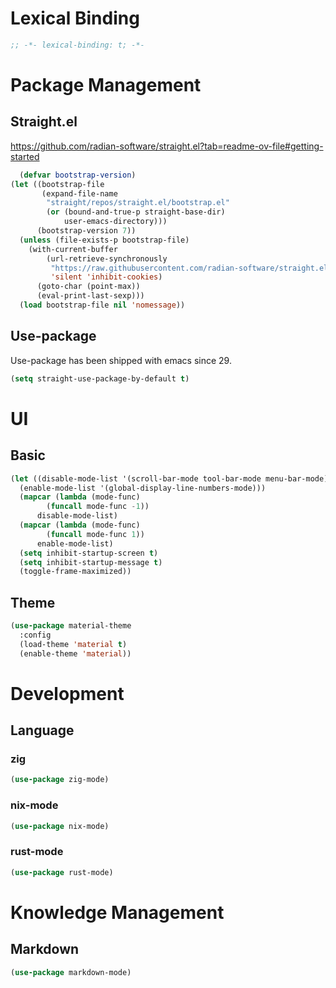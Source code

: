 * Lexical Binding
#+begin_src emacs-lisp
  ;; -*- lexical-binding: t; -*-
#+end_src

* Package Management
** Straight.el
https://github.com/radian-software/straight.el?tab=readme-ov-file#getting-started
#+begin_src emacs-lisp
  (defvar bootstrap-version)
(let ((bootstrap-file
       (expand-file-name
        "straight/repos/straight.el/bootstrap.el"
        (or (bound-and-true-p straight-base-dir)
            user-emacs-directory)))
      (bootstrap-version 7))
  (unless (file-exists-p bootstrap-file)
    (with-current-buffer
        (url-retrieve-synchronously
         "https://raw.githubusercontent.com/radian-software/straight.el/develop/install.el"
         'silent 'inhibit-cookies)
      (goto-char (point-max))
      (eval-print-last-sexp)))
  (load bootstrap-file nil 'nomessage))
#+end_src
** Use-package
Use-package has been shipped with emacs since 29.
#+begin_src emacs-lisp
  (setq straight-use-package-by-default t)
#+end_src

* UI
** Basic
#+begin_src emacs-lisp
  (let ((disable-mode-list '(scroll-bar-mode tool-bar-mode menu-bar-mode))
	(enable-mode-list '(global-display-line-numbers-mode)))
    (mapcar (lambda (mode-func)
	      (funcall mode-func -1))
	    disable-mode-list)
    (mapcar (lambda (mode-func)
	      (funcall mode-func 1))
	    enable-mode-list)
    (setq inhibit-startup-screen t)
    (setq inhibit-startup-message t)
    (toggle-frame-maximized))
#+end_src
** Theme
#+begin_src emacs-lisp
  (use-package material-theme
    :config
    (load-theme 'material t)
    (enable-theme 'material))
#+end_src

* Development
** Language
*** zig
#+begin_src emacs-lisp
  (use-package zig-mode)
#+end_src
*** nix-mode
#+begin_src emacs-lisp
  (use-package nix-mode)
#+end_src
*** rust-mode
#+begin_src emacs-lisp
  (use-package rust-mode)
#+end_src

* Knowledge Management
** Markdown
#+begin_src emacs-lisp
  (use-package markdown-mode)
#+end_src
